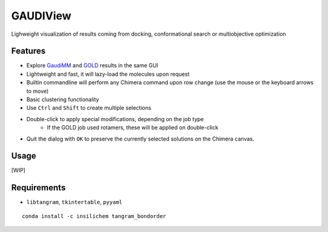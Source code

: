 =========
GAUDIView
=========

.. image:: https://img.shields.io/github/release/insilichem/gaudiview.svg
    :target: https://github.com/insilichem/gaudiview

.. image:: https://img.shields.io/github/issues/insilichem/gaudiview.svg
    :target: https://github.com/insilichem/gaudiview/issues

Lighweight visualization of results coming from docking, conformational search or multiobjective optimization

Features
========

- Explore GaudiMM_ and GOLD_ results in the same GUI
- Lightweight and fast, it will lazy-load the molecules upon request
- Builtin commandline will perform any Chimera command upon row change (use the mouse or the keyboard arrows to move)
- Basic clustering functionality
- Use ``Ctrl`` and ``Shift`` to create multiple selections
- Double-click to apply special modifications, depending on the job type
    - If the GOLD job used rotamers, these will be applied on double-click
- Quit the dialog with ``OK`` to preserve the currently selected solutions on the Chimera canvas.

Usage
=====

[WIP]

Requirements
============

- ``libtangram``, ``tkintertable``, ``pyyaml``

::

    conda install -c insilichem tangram_bondorder

.. _GaudiMM: http://github.com/insilichem/gaudi
.. _GOLD: https://www.ccdc.cam.ac.uk/solutions/csd-discovery/components/gold/